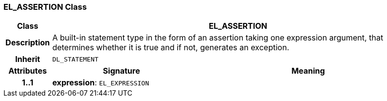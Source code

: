 === EL_ASSERTION Class

[cols="^1,3,5"]
|===
h|*Class*
2+^h|*EL_ASSERTION*

h|*Description*
2+a|A built-in statement type in the form of an assertion taking one expression argument, that determines whether it is true and if not, generates an exception.

h|*Inherit*
2+|`DL_STATEMENT`

h|*Attributes*
^h|*Signature*
^h|*Meaning*

h|*1..1*
|*expression*: `EL_EXPRESSION`
a|
|===
